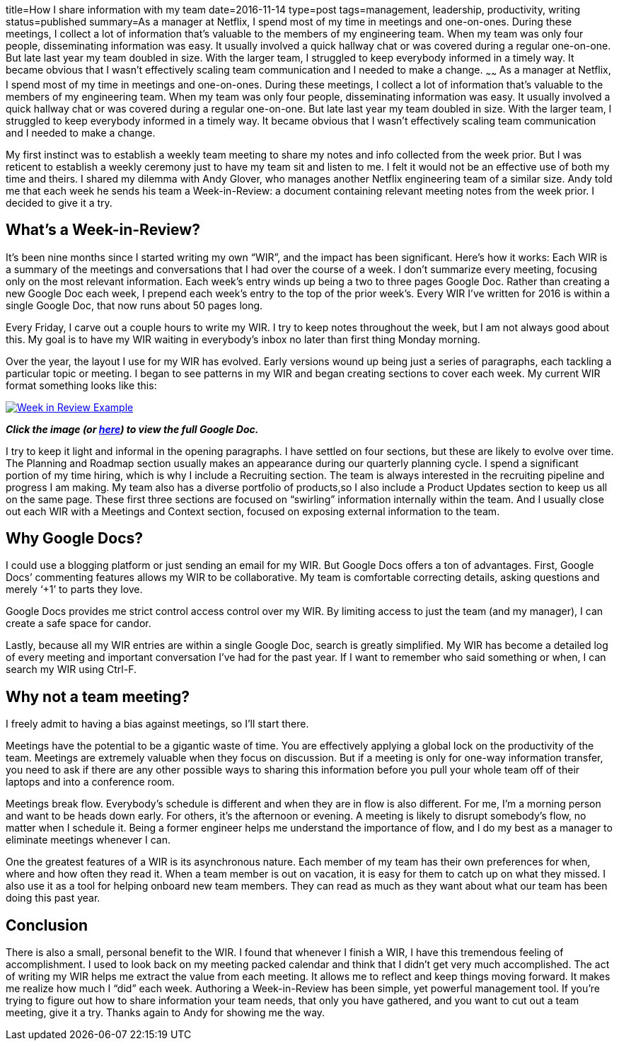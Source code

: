 title=How I share information with my team
date=2016-11-14
type=post
tags=management, leadership, productivity, writing
status=published
summary=As a manager at Netflix, I spend most of my time in meetings and one-on-ones. During these meetings, I collect a lot of information that’s valuable to the members of my engineering team. When my team was only four people, disseminating information was easy. It usually involved a quick hallway chat or was covered during a regular one-on-one. But late last year my team doubled in size. With the larger team, I struggled to keep everybody informed in a timely way. It became obvious that I wasn’t effectively scaling team communication and I needed to make a change.
~~~~~~
As a manager at Netflix, I spend most of my time in meetings and one-on-ones. During these meetings, I collect a lot of information that’s valuable to the members of my engineering team. When my team was only four people, disseminating information was easy. It usually involved a quick hallway chat or was covered during a regular one-on-one. But late last year my team doubled in size. With the larger team, I struggled to keep everybody informed in a timely way. It became obvious that I wasn’t effectively scaling team communication and I needed to make a change.

My first instinct was to establish a weekly team meeting to share my notes and info collected from the week prior. But I was reticent to establish a weekly ceremony just to have my team sit and listen to me. I felt it would not be an effective use of both my time and theirs. I shared my dilemma with Andy Glover, who manages another Netflix engineering team of a similar size. Andy told me that each week he sends his team a Week-in-Review: a document containing relevant meeting notes from the week prior. I decided to give it a try.

== What's a Week-in-Review?

It’s been nine months since I started writing my own “WIR”, and the impact has been significant. Here’s how it works: Each WIR is a summary of the meetings and conversations that I had over the course of a week. I don’t summarize every meeting, focusing only on the most relevant information. Each week’s entry winds up being a two to three pages Google Doc. Rather than creating a new Google Doc each week, I prepend each week’s entry to the top of the prior week’s. Every WIR I’ve written for 2016 is within a single Google Doc, that now runs about 50 pages long.

Every Friday, I carve out a couple hours to write my WIR. I try to keep notes throughout the week, but I am not always good about this. My goal is to have my WIR waiting in everybody’s inbox no later than first thing Monday morning.

Over the year, the layout I use for my WIR has evolved. Early versions wound up being just a series of paragraphs, each tackling a particular topic or meeting. I began to see patterns in my WIR and began creating sections to cover each week. My current WIR format something looks like this:

image::/img/week-in-review.png[alt="Week in Review Example", link="https://docs.google.com/document/d/117EvvX8RwnYMC9HCMnbfUmIrB0oSvoRmLkjPBInFKfY"]

*_Click the image (or https://docs.google.com/document/d/117EvvX8RwnYMC9HCMnbfUmIrB0oSvoRmLkjPBInFKfY[here]) to view the full Google Doc._*

I try to keep it light and informal in the opening paragraphs. I have settled on four sections, but these are likely to evolve over time. The Planning and Roadmap section usually makes an appearance during our quarterly planning cycle. I spend a significant portion of my time hiring, which is why I include a Recruiting section. The team is always interested in the recruiting pipeline and progress I am making. My team also has a diverse portfolio of products,so I also include a Product Updates section to keep us all on the same page. These first three sections are focused on “swirling” information internally within the team. And I usually close out each WIR with a Meetings and Context section, focused on exposing external information to the team.

== Why Google Docs?

I could use a blogging platform or just sending an email for my WIR. But Google Docs offers a ton of advantages.
First, Google Docs’ commenting features allows my WIR to be collaborative. My team is comfortable correcting details, asking questions and merely ‘+1’ to parts they love.

Google Docs provides me strict control access control over my WIR. By limiting access to just the team (and my manager), I can create a safe space for candor.

Lastly, because all my WIR entries are within a single Google Doc, search is greatly simplified. My WIR has become a detailed log of every meeting and important conversation I’ve had for the past year. If I want to remember who said something or when, I can search my WIR using Ctrl-F.

== Why not a team meeting?

I freely admit to having a bias against meetings, so I’ll start there.

Meetings have the potential to be a gigantic waste of time. You are effectively applying a global lock on the productivity of the team. Meetings are extremely valuable when they focus on discussion. But if a meeting is only for one-way information transfer, you need to ask if there are any other possible ways to sharing this information before you pull your whole team off of their laptops and into a conference room.

Meetings break flow. Everybody’s schedule is different and when they are in flow is also different. For me, I’m a morning person and want to be heads down early. For others, it’s the afternoon or evening. A meeting is likely to disrupt somebody’s flow, no matter when I schedule it. Being a former engineer helps me understand the importance of flow, and I do my best as a manager to eliminate meetings whenever I can.

One the greatest features of a WIR is its asynchronous nature. Each member of my team has their own preferences for when, where and how often they read it. When a team member is out on vacation, it is easy for them to catch up on what they missed. I also use it as a tool for helping onboard new team members. They can read as much as they want about what our team has been doing this past year.

== Conclusion

There is also a small, personal benefit to the WIR. I found that whenever I finish a WIR, I have this tremendous feeling of accomplishment. I used to look back on my meeting packed calendar and think that I didn’t get very much accomplished. The act of writing my WIR helps me extract the value from each meeting. It allows me to reflect and keep things moving forward.  It makes me realize how much I “did” each week. Authoring a Week-in-Review has been simple, yet powerful management tool. If you’re trying to figure out how to share information your team needs, that only you have gathered, and you want to cut out a team meeting, give it a try. Thanks again to Andy for showing me the way.
